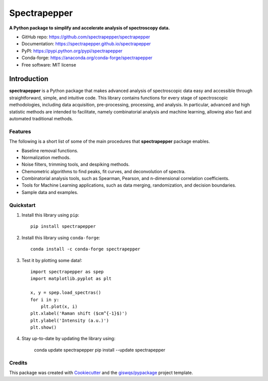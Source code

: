 =============
Spectrapepper
=============

.. image:: https://img.shields.io/pypi/v/spectrapepper.svg
        :target: https://pypi.python.org/pypi/spectrapepper
.. image:: https://img.shields.io/conda/vn/conda-forge/spectrapepper.svg
        :target: https://anaconda.org/conda-forge/spectrapepper
.. image:: https://img.shields.io/badge/License-MIT-yellow.svg
        :target: https://opensource.org/licenses/MIT
.. image:: https://img.shields.io/lgtm/grade/python/g/spectrapepper/spectrapepper.svg?logo=lgtm&logoWidth=18
        :target: https://lgtm.com/projects/g/spectrapepper/spectrapepper/context:python
.. image:: https://github.com/spectrapepper/spectrapepper/workflows/docs/badge.svg
        :target: https://spectrapepper.github.io/spectrapepper
.. image:: https://codecov.io/gh/spectrapepper/spectrapepper/branch/main/graph/badge.svg?token=DC0QIwuYel
        :target: https://codecov.io/gh/spectrapepper/spectrapepper
.. image:: https://img.shields.io/conda/dn/conda-forge/spectrapepper.svg?color=blue&label=conda%20downloads
        :target: https://pepy.tech/project/spectrapepper
.. image:: https://static.pepy.tech/personalized-badge/spectrapepper?period=total&units=international_system&left_color=grey&left_text=pypi%20downloads&right_color=blue
        :target: https://pepy.tech/project/spectrapepper
.. image:: https://img.shields.io/badge/stackoverflow-Ask%20a%20question-brown
        :target: https://stackoverflow.com/questions/tagged/spectrapepper
.. image:: https://joss.theoj.org/papers/10.21105/joss.03781/status.svg
        :target: https://doi.org/10.21105/joss.03781

**A Python package to simplify and accelerate analysis of spectroscopy data.**

* GitHub repo: https://github.com/spectrapepper/spectrapepper
* Documentation: https://spectrapepper.github.io/spectrapepper
* PyPI: https://pypi.python.org/pypi/spectrapepper
* Conda-forge: https://anaconda.org/conda-forge/spectrapepper
* Free software: MIT license

Introduction
============

**spectrapepper** is a Python package that makes advanced analysis of spectroscopic data easy and accessible
through straightforward, simple, and intuitive code. This library contains functions for every stage of spectroscopic
methodologies, including data acquisition, pre-processing, processing, and analysis. In particular, advanced and high
statistic methods are intended to facilitate, namely combinatorial analysis and machine learning, allowing also
fast and automated traditional methods.

Features
--------

The following is a short list of some of the main procedures that **spectrapepper** package enables.

- Baseline removal functions.
- Normalization methods.
- Noise filters, trimming tools, and despiking methods.
- Chemometric algorithms to find peaks, fit curves, and deconvolution of spectra.
- Combinatorial analysis tools, such as Spearman, Pearson, and n-dimensional correlation coefficients.
- Tools for Machine Learning applications, such as data merging, randomization, and decision boundaries.
- Sample data and examples.

Quickstart
----------

1. Install this library using ``pip``::

        pip install spectrapepper

2. Install this library using ``conda-forge``::

        conda install -c conda-forge spectrapepper

3. Test it by plotting some data!::

        import spectrapepper as spep
        import matplotlib.pyplot as plt

        x, y = spep.load_spectras()
        for i in y:
            plt.plot(x, i)
        plt.xlabel('Raman shift ($cm^{-1}$)')
        plt.ylabel('Intensity (a.u.)')
        plt.show()

4. Stay up-to-date by updating the library using:

        conda update spectrapepper
        pip install --update spectrapepper

Credits
-------

This package was created with `Cookiecutter <https://github.com/audreyr/cookiecutter>`__ and the `giswqs/pypackage <https://github.com/giswqs/pypackage>`__ project template.
